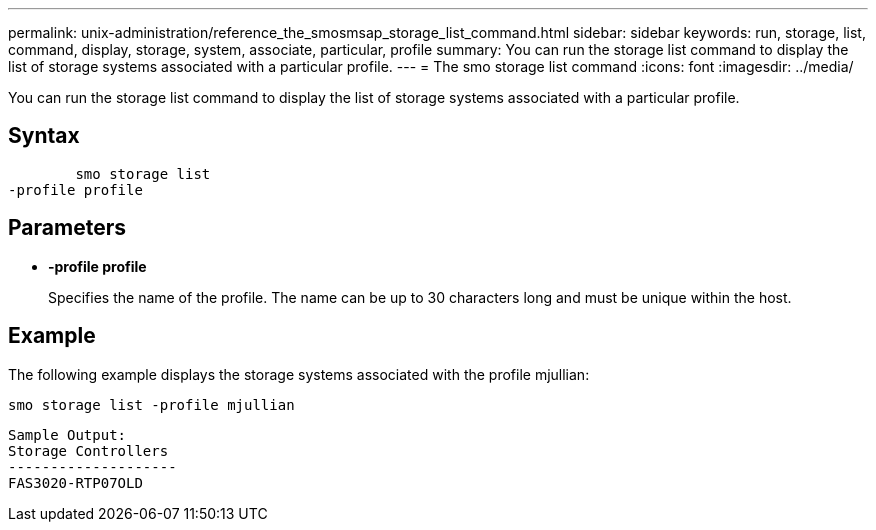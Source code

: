 ---
permalink: unix-administration/reference_the_smosmsap_storage_list_command.html
sidebar: sidebar
keywords: run, storage, list, command, display, storage, system, associate, particular, profile
summary: You can run the storage list command to display the list of storage systems associated with a particular profile.
---
= The smo storage list command
:icons: font
:imagesdir: ../media/

[.lead]
You can run the storage list command to display the list of storage systems associated with a particular profile.

== Syntax

----

        smo storage list
-profile profile
----

== Parameters

* *-profile profile*
+
Specifies the name of the profile. The name can be up to 30 characters long and must be unique within the host.

== Example

The following example displays the storage systems associated with the profile mjullian:

----
smo storage list -profile mjullian
----

----

Sample Output:
Storage Controllers
--------------------
FAS3020-RTP07OLD
----
